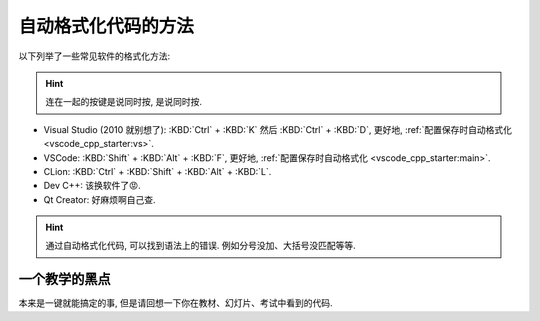 .. _formatter:

************************************************************************************************************************
自动格式化代码的方法
************************************************************************************************************************

.. tabs::

  .. tab:: 格式化前

    .. figure:: before.png

  .. tab:: 格式化后

    .. figure:: after.png

以下列举了一些常见软件的格式化方法:

.. hint::

  连在一起的按键是说同时按, 是说同时按.

- Visual Studio (2010 就别想了): :KBD:`Ctrl` + :KBD:`K` 然后 :KBD:`Ctrl` + :KBD:`D`, 更好地, :ref:`配置保存时自动格式化 <vscode_cpp_starter:vs>`.
- VSCode: :KBD:`Shift` + :KBD:`Alt` + :KBD:`F`, 更好地, :ref:`配置保存时自动格式化 <vscode_cpp_starter:main>`.
- CLion: :KBD:`Ctrl` + :KBD:`Shift` + :KBD:`Alt` + :KBD:`L`.
- Dev C++: 该换软件了😡.
- Qt Creator: 好麻烦啊自己查.

.. hint::

  通过自动格式化代码, 可以找到语法上的错误. 例如分号没加、大括号没匹配等等.

========================================================================================================================
一个教学的黑点
========================================================================================================================

本来是一键就能搞定的事, 但是请回想一下你在教材、幻灯片、考试中看到的代码.
